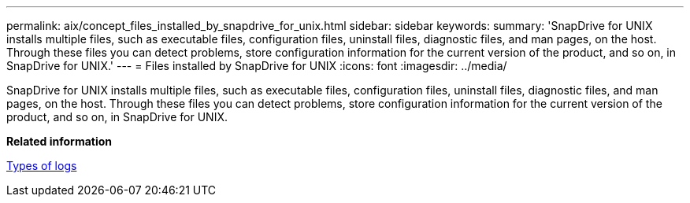 ---
permalink: aix/concept_files_installed_by_snapdrive_for_unix.html
sidebar: sidebar
keywords: 
summary: 'SnapDrive for UNIX installs multiple files, such as executable files, configuration files, uninstall files, diagnostic files, and man pages, on the host. Through these files you can detect problems, store configuration information for the current version of the product, and so on, in SnapDrive for UNIX.'
---
= Files installed by SnapDrive for UNIX
:icons: font
:imagesdir: ../media/

[.lead]
SnapDrive for UNIX installs multiple files, such as executable files, configuration files, uninstall files, diagnostic files, and man pages, on the host. Through these files you can detect problems, store configuration information for the current version of the product, and so on, in SnapDrive for UNIX.

*Related information*

xref:concept_types_of_logs.adoc[Types of logs]
